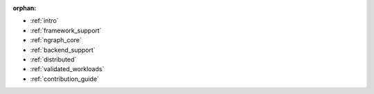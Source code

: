 :orphan:

* :ref:`intro`

  .. toctree::
     :glob:

     introduction/*


* :ref:`framework_support`

  .. toctree::

     frameworks/overview.rst
     frameworks/tensorflow.rst
     frameworks/onnx.rst
     frameworks/paddlepaddle.rst


* :ref:`ngraph_core`

  .. toctree::

     core/overview.rst
     core/pattern-matcher.rst
     core/graph_construction.rst
     core/passes/passes.rst
     nGraph Core Ops <ops/index.rst>


* :ref:`backend_support`

  .. toctree::

     backend-support/overview.rst 


* :ref:`distributed`

  .. toctree::

     distributed/overview.rst


* :ref:`validated_workloads`

  .. toctree::

     validated_workloads/list.rst


* :ref:`contribution_guide`

  .. toctree::

     contribution/guide.rst